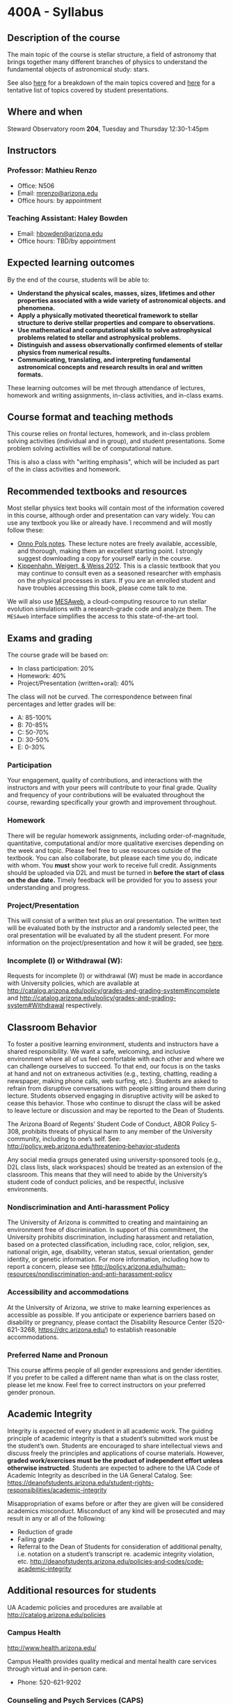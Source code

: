 #+author: Mathieu Renzo
#+email: mrenzo@arizona.edu
#+options: toc:nil
#+options: num:0
#+LaTeX_HEADER: \usepackage[margin=0.8in]{geometry}

* 400A - Syllabus

** Description of the course
The main topic of the course is stellar structure, a field of
astronomy that brings together many different branches of physics to understand
the fundamental objects of astronomical study: stars.

See also [[./lectures.org][here]] for a breakdown of the main topics covered and [[file:projects.org::*List of possible projects/presentations][here]] for
a tentative list of topics covered by student presentations.
** Where and when
Steward Observatory room *204*, Tuesday and Thursday 12:30-1:45pm

** Instructors
*** Professor: Mathieu Renzo
- Office: N506
- Email: [[mailto:mrenzo@arizona.edu][mrenzo@arizona.edu]]
- Office hours: by appointment

*** Teaching Assistant: Haley Bowden
- Email: [[mailto:hbowden@arizona.edu][hbowden@arizona.edu]]
- Office hours: TBD/by appointment

** Expected learning outcomes
By the end of the course, students will be able to:

 - *Understand the physical scales, masses, sizes, lifetimes and other properties associated with a wide variety of astronomical objects.
   and phenomena.*
 - *Apply a physically motivated theoretical framework to stellar
   structure to derive stellar properties and compare to observations.*
 - *Use mathematical and computational skills to solve astrophysical
   problems related to stellar and astrophysical problems.*
 - *Distinguish and assess observationally confirmed elements of
   stellar physics from numerical results.*
 - *Communicating, translating, and interpreting fundamental astronomical concepts and research results in oral and written
   formats.*

These learning outcomes will be met through attendance of lectures,
homework and writing assignments, in-class activities, and in-class
exams.

** Course format and teaching methods
This course relies on frontal lectures, homework, and in-class problem
solving activities (individual and in group), and student
presentations. Some problem solving activities will be of
computational nature.

This is also a class with "writing emphasis", which will be included
as part of the in class activities and homework.

** Recommended textbooks and resources
Most stellar physics text books will contain most of the information
covered in this course, although order and presentation can vary
widely. You can use any textbook you like or already have. I recommend
and will mostly follow these:

 - [[https://www.astro.ru.nl/~onnop/][Onno Pols notes]]. These lecture notes are freely available,
   accessible, and thorough, making them an excellent starting point.
   I strongly suggest downloading a copy for yourself early in the
   course.
 - [[https://link.springer.com/book/10.1007/978-3-642-30304-3][Kippenhahn, Weigert, & Weiss 2012]]. This is a classic textbook that
   you may continue to consult even as a seasoned researcher with
   emphasis on the physical processes in stars. If you are an enrolled
   student and have troubles accessing this book, please come talk to
   me.

We will also use [[http://user.astro.wisc.edu/~townsend/static.php?ref=mesa-web-submit][MESAweb]], a cloud-computing resource to run stellar
evolution simulations with a research-grade code and analyze them. The
=MESAweb= interface simplifies the access to this state-of-the-art tool.

** Exams and grading
The course grade will be based on:

 - In class participation: 20%
 - Homework: 40%
 - Project/Presentation (written+oral): 40%

The class will not be curved. The correspondence between final
percentages and letter grades will be:
 - A: 85-100%
 - B: 70-85%
 - C: 50-70%
 - D: 30-50%
 - E: 0-30%

*** Participation
Your engagement, quality of contributions, and interactions with the
instructors and with your peers will contribute to your final grade.
Quality and frequency of your contributions will be evaluated
throughout the course, rewarding specifically your growth and
improvement throughout.

*** Homework
There will be regular homework assignments, including
order-of-magnitude, quantitative, computational and/or more
qualitative exercises depending on the week and topic. Please feel
free to use resources outside of the textbook. You can also
collaborate, but please each time you do, indicate with whom. You *must*
show your work to receive full credit. Assignments should be uploaded
via D2L and must be turned in *before the start of class on the due
date.* Timely feedback will be provided for you to assess your
understanding and progress.

*** Project/Presentation
This will consist of a written text plus an oral presentation. The
written text will be evaluated both by the instructor and a randomly
selected peer, the oral presentation will be evaluated by all the
student present. For more information on the project/presentation and
how it will be graded, see [[./projects.org][here]].

*** Incomplete (I) or Withdrawal (W):
Requests for incomplete (I) or withdrawal (W) must be made in
accordance with University policies, which are available at
http://catalog.arizona.edu/policy/grades-and-grading-system#incomplete
and
http://catalog.arizona.edu/policy/grades-and-grading-system#Withdrawal
respectively.

** Classroom Behavior
To foster a positive learning environment, students and instructors
have a shared responsibility. We want a safe, welcoming, and inclusive
environment where all of us feel comfortable with each other and where
we can challenge ourselves to succeed. To that end, our focus is on
the tasks at hand and not on extraneous activities (e.g., texting,
chatting, reading a newspaper, making phone calls, web surfing, etc.).
Students are asked to refrain from disruptive conversations with
people sitting around them during lecture. Students observed engaging
in disruptive activity will be asked to cease this behavior. Those who
continue to disrupt the class will be asked to leave lecture or
discussion and may be reported to the Dean of Students.

The Arizona Board of Regents’ Student Code of Conduct, ABOR Policy
5‐308, prohibits threats of physical harm to any member of the
University community, including to one’s self. See:
[[http://policy.web.arizona.edu/threatening‐behavior‐students]]

Any social media groups generated using university-sponsored tools
(e.g., D2L class lists, slack workspaces) should be treated as an
extension of the classroom. This means that they will need to abide by
the University’s student code of conduct policies, and be respectful,
inclusive environments.

*** Nondiscrimination and Anti-harassment Policy
The University of Arizona is committed to creating and maintaining an
environment free of discrimination. In support of this commitment, the
University prohibits discrimination, including harassment and
retaliation, based on a protected classification, including race,
color, religion, sex, national origin, age, disability, veteran
status, sexual orientation, gender identity, or genetic information.
For more information, including how to report a concern, please see
http://policy.arizona.edu/human-resources/nondiscrimination-and-anti-harassment-policy

*** Accessibility and accommodations
At the University of Arizona, we strive to make learning
experiences as accessible as possible. If you anticipate or
experience barriers based on disability or pregnancy, please
contact the Disability Resource Center (520-621-3268,
https://drc.arizona.edu/) to establish reasonable accommodations.

*** Preferred Name and Pronoun
This course affirms people of all gender expressions and gender
identities. If you prefer to be called a different name than what is
on the class roster, please let me know. Feel free to correct
instructors on your preferred gender pronoun.

# ** TODO Attendance Policy
# All holidays or special events observed by organized religions will be honored
# for those students who show affiliation with that particular religion. Absences
# pre‐approved by the UA Dean of Students (or Dean's designee) will be honored.

# It is important to attend all classes, as what is discussed in class is pertinent to
# adequate performance on assignments and exams. If you must be absent, it is your
# responsibility to obtain and review the information you missed.

** Academic Integrity
Integrity is expected of every student in all academic work. The
guiding principle of academic integrity is that a student’s submitted
work must be the student’s own. Students are encouraged to share
intellectual views and discuss freely the principles and applications
of course materials. However, *graded work/exercises must be the
product of independent effort unless otherwise instructed*. Students
are expected to adhere to the UA Code of Academic Integrity as
described in the UA General Catalog. See:
[[https://deanofstudents.arizona.edu/student-rights-responsibilities/academic-integrity]]

Misappropriation of exams before or after they are given will be
considered academics misconduct. Misconduct of any kind will be
prosecuted and may result in any or all of the following:
- Reduction of grade
- Failing grade
- Referral to the Dean of Students for consideration of additional
  penalty, i.e. notation on a student’s transcript re. academic
  integrity violation, etc. [[http://deanofstudents.arizona.edu/policies‐and‐codes/code‐academic‐integrity]]

** Additional resources for students
UA Academic policies and procedures are available at http://catalog.arizona.edu/policies

*** Campus Health
http://www.health.arizona.edu/

Campus Health provides quality medical and mental health care services
through virtual and in-person care.

- Phone: 520-621-9202

*** Counseling and Psych Services (CAPS)
https://health.arizona.edu/counseling-psych-services

CAPS provides mental health care, including short-term counseling
services.

- Phone: 520-621-3334

*** The Dean of Students Office’s Student Assistance Program
http://deanofstudents.arizona.edu/student-assistance/students/student-assistance

Student Assistance helps students manage crises, life traumas, and
other barriers that impede success. The staff addresses the needs of
students who experience issues related to social adjustment, academic
challenges, psychological health, physical health, victimization, and
relationship issues, through a variety of interventions, referrals,
and follow up services.

- Email: [[mailto:DOS-deanofstudents@email.arizona.edu][DOS-deanofstudents@email.arizona.edu]]
- Phone: 520-621-7057

*** Survivor Advocacy Program
https://survivoradvocacy.arizona.edu/

The Survivor Advocacy Program provides confidential support and
advocacy services to student survivors of sexual and gender-based
violence. The Program can also advise students about relevant non-UA
resources available within the local community for support.

- Email: [[mailto:survivoradvocacy@email.arizona.edu][survivoradvocacy@email.arizona.edu]]
- Phone: 520-621-5767

** Confidentiality of Student Records
http://www.registrar.arizona.edu/ferpa

** Safety on Campus and in the Classroom
For a list of emergency procedures for all types of incidents, please visit the website of the Critical
Incident Response Team (CIRT): https://cirt.arizona.edu/case-emergency/overview

Also watch the video available at
https://arizona.sabacloud.com/Saba/Web_spf/NA7P1PRD161/common/learningeventdetail/crtfy000000000003560

** Subject to change statement
The information contained in this syllabus, other than the grade and absence
policies, may be subject to change with reasonable advance notice, as deemed
appropriate by the instructor.
